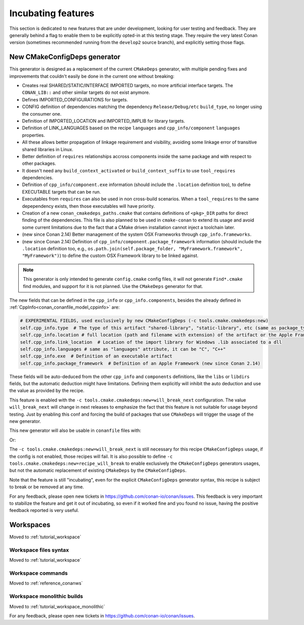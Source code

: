 .. _incubating:


Incubating features
===================

This section is dedicated to new features that are under development, looking for user testing and feedback.
They are generally behind a flag to enable them to be explicitly opted-in at this testing stage. They require the very latest
Conan version (sometimes recommended running from the ``develop2`` source branch), and explicitly setting those flags.


New CMakeConfigDeps generator
-----------------------------

This generator is designed as a replacement of the current ``CMakeDeps`` generator, with multiple pending fixes and improvements that couldn't easily be done in the current one without breaking:

- Creates real SHARED/STATIC/INTERFACE IMPORTED targets, no more artificial interface targets. The ``CONAN_LIB::`` and other similar targets do not exist anymore.
- Defines IMPORTED_CONFIGURATIONS for targets.
- CONFIG definition of dependencies matching the dependency ``Release/Debug/etc`` ``build_type``, no longer using the consumer one.
- Definition of IMPORTED_LOCATION and IMPORTED_IMPLIB for library targets.
- Definition of LINK_LANGUAGES based on the recipe ``languages`` and ``cpp_info/component`` ``languages`` properties.
- All these allows better propagation of linkage requirement and visibility, avoiding some linkage error of transitive shared libraries in Linux.
- Better definition of ``requires`` relationships accross components inside the same package and with respect to other packages.
- It doesn't need any ``build_context_activated`` or ``build_context_suffix`` to use ``tool_requires`` dependencies.
- Definition of ``cpp_info/component.exe`` information (should include the ``.location`` definition too), to define EXECUTABLE targets that can be run.
- Executables from ``requires`` can also be used in non cross-build scenarios. When a ``tool_requires`` to the same depependency exists, then those executables will have priority.
- Creation of a new ``conan_cmakedeps_paths.cmake`` that contains definitions of ``<pkg>_DIR`` paths for direct finding of the dependencies. This file is also planned to be used in ``cmake-conan`` to extend its usage and avoid some current limitations due to the fact that a CMake driven installation cannot inject a toolchain later.
- (new since Conan 2.14) Better management of the system OSX Frameworks through ``cpp_info.frameworks``.
- (new since Conan 2.14) Definition of ``cpp_info/component.package_framework`` information (should include the ``.location`` definition too,
  e.g., ``os.path.join(self.package_folder, "MyFramework.framework", "MyFramework")``) to define the custom OSX Framework library to be linked against.

.. note::

   This generator is only intended to generate ``config.cmake`` config files, it will not generate ``Find*.cmake`` find modules, and support for it is not planned.
   Use the ``CMakeDeps`` generator for that.


The new fields that can be defined in the ``cpp_info`` or ``cpp_info.components``, besides the already defined in :ref:`CppInfo<conan_conanfile_model_cppinfo>` are:

.. code-block:: python

   # EXPERIMENTAL FIELDS, used exclusively by new CMakeConfigDeps (-c tools.cmake.cmakedeps:new)
   self.cpp_info.type  # The type of this artifact "shared-library", "static-library", etc (same as package_type)
   self.cpp_info.location # full location (path and filename with extension) of the artifact or the Apple Framework library one
   self.cpp_info.link_location  # Location of the import library for Windows .lib associated to a dll
   self.cpp_info.languages # same as "languages" attribute, it can be "C", "C++"
   self.cpp_info.exe  # Definition of an executable artifact
   self.cpp_info.package_framework  # Definition of an Apple Framework (new since Conan 2.14)


These fields will be auto-deduced from the other ``cpp_info`` and ``components`` definitions, like the ``libs`` or ``libdirs`` fields, but the automatic deduction might have limitations. Defining them explicitly will inhibit the auto deduction and use the value as provided by the recipe.


This feature is enabled with the ``-c tools.cmake.cmakedeps:new=will_break_next`` configuration. The value ``will_break_next`` will change in next releases to emphasize the fact that this feature is not suitable for usage beyond testing. Just by enabling this conf and forcing the build of packages that use ``CMakeDeps`` will trigger the usage of the new generator.

This new generator will also be usable in ``conanfile`` files with:

.. code-block::
   :caption: conanfile.txt

   [generators]
   CMakeConfigDeps

.. code-block:: python
   :caption: conanfile.py

   class Pkg(ConanFile):
      generators = "CMakeConfigDeps"

Or: 

.. code-block:: python
   :caption: conanfile.py

   from conan import ConanFile
   from conan.tools.cmake import CMakeConfigDeps

   class TestConan(ConanFile):

      def generate(self):
         deps = CMakeConfigDeps(self)
         deps.generate()


The ``-c tools.cmake.cmakedeps:new=will_break_next`` is still necessary for this recipe ``CMakeConfigDeps`` usage, if the config is not enabled, those recipes will fail.
It is also possible to define ``-c tools.cmake.cmakedeps:new=recipe_will_break`` to enable exclusively the ``CMakeConfigDeps`` generators usages, but not the automatic
replacement of existing ``CMakeDeps`` by the ``CMakeConfigDeps``.

Note that the feature is still "incubating", even for the explicit ``CMakeConfigDeps`` generator syntax, this recipe is subject to break or be removed at any time.

For any feedback, please open new tickets in https://github.com/conan-io/conan/issues.
This feedback is very important to stabilize the feature and get it out of incubating, so even if it worked fine and you found no issue, having the positive feedback
reported is very useful.


Workspaces
----------

Moved to :ref:`tutorial_workspace`

Workspace files syntax
++++++++++++++++++++++

Moved to :ref:`tutorial_workspace`


Workspace commands
++++++++++++++++++
Moved to :ref:`reference_conanws`


Workspace monolithic builds
+++++++++++++++++++++++++++

Moved to :ref:`tutorial_workspace_monolithic`


For any feedback, please open new tickets in https://github.com/conan-io/conan/issues.

